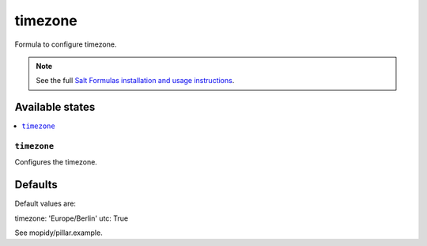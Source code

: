 ========
timezone
========

Formula to configure timezone.

.. note::

    See the full `Salt Formulas installation and usage instructions
    <http://docs.saltstack.com/en/latest/topics/development/conventions/formulas.html>`_.

Available states
================

.. contents::
    :local:

``timezone``
----------

Configures the timezone.

Defaults
========

Default values are:

timezone: 'Europe/Berlin'
utc: True

See mopidy/pillar.example.
